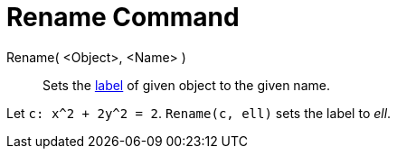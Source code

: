 = Rename Command

Rename( <Object>, <Name> )::
  Sets the xref:/Labels_and_Captions.adoc[label] of given object to the given name.

[EXAMPLE]
====

Let `c: x^2 + 2y^2 = 2`. `Rename(c, ell)` sets the label to _ell_.

====
